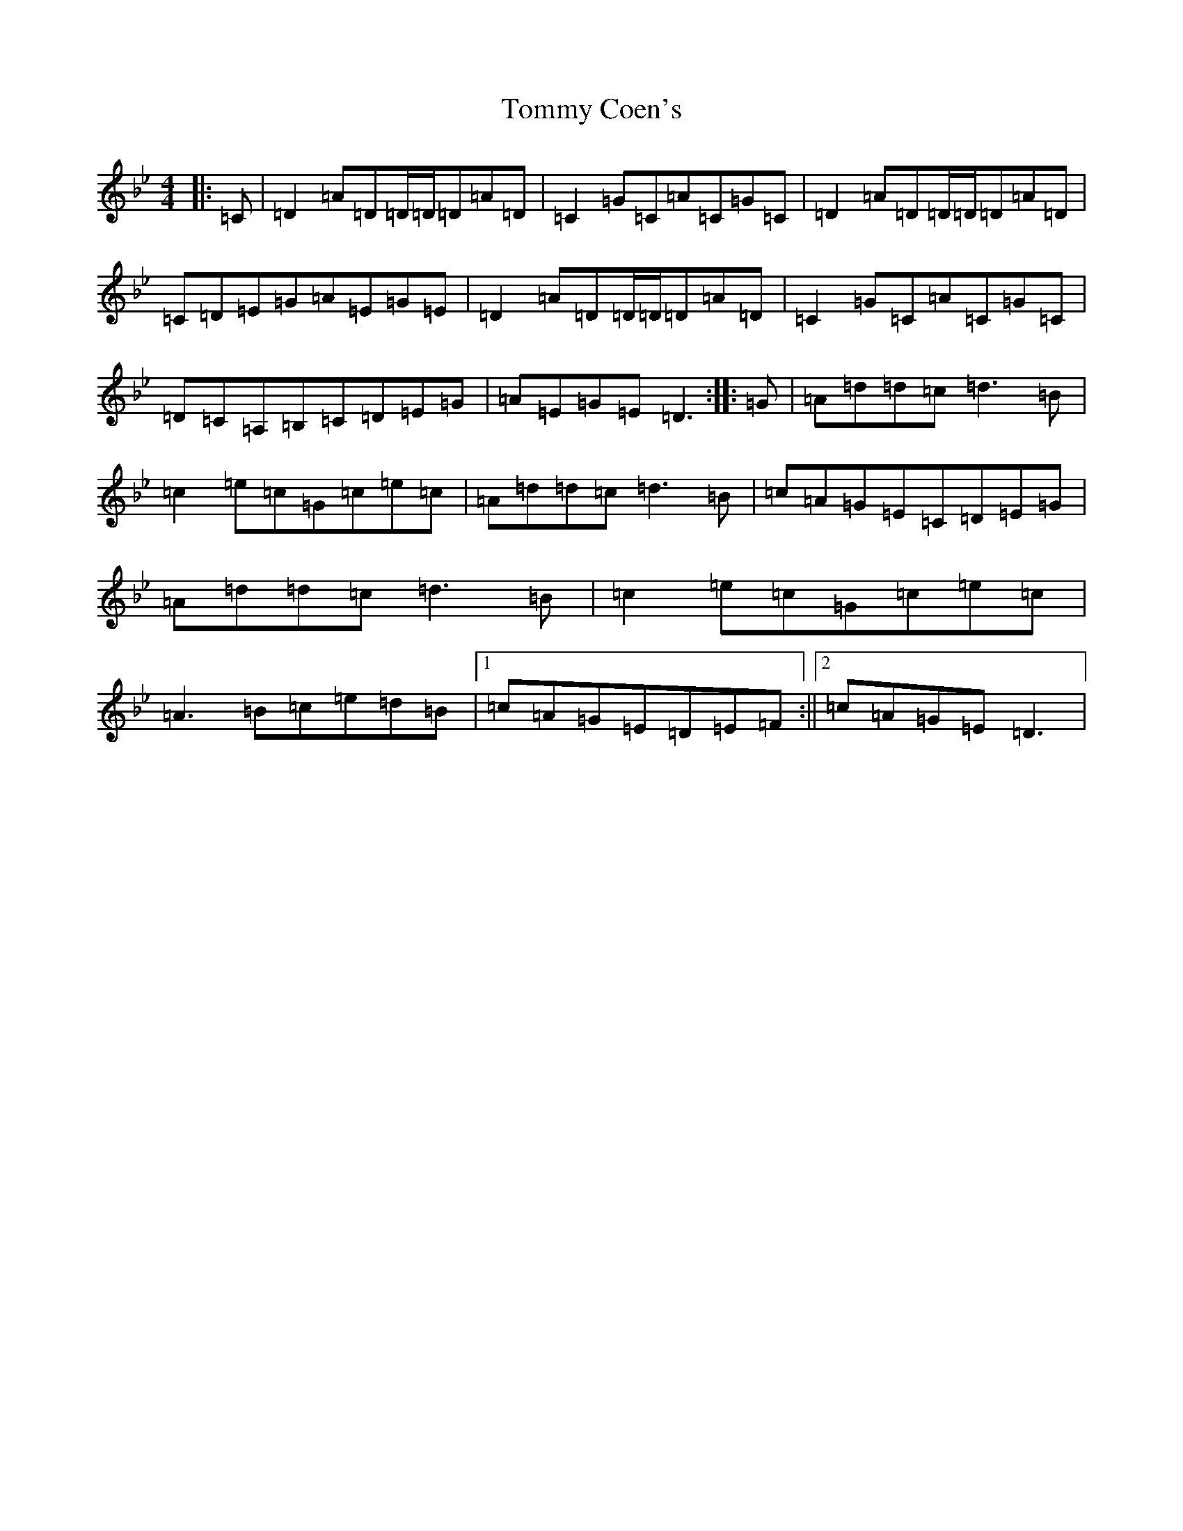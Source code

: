 X: 19100
T: Tommy Coen's
S: https://thesession.org/tunes/5246#setting22379
Z: E Dorian
R: reel
M: 4/4
L: 1/8
K: C Dorian
|:=C|=D2=A=D=D/2=D/2=D=A=D|=C2=G=C=A=C=G=C|=D2=A=D=D/2=D/2=D=A=D|=C=D=E=G=A=E=G=E|=D2=A=D=D/2=D/2=D=A=D|=C2=G=C=A=C=G=C|=D=C=A,=B,=C=D=E=G|=A=E=G=E=D3:||:=G|=A=d=d=c=d3=B|=c2=e=c=G=c=e=c|=A=d=d=c=d3=B|=c=A=G=E=C=D=E=G|=A=d=d=c=d3=B|=c2=e=c=G=c=e=c|=A3=B=c=e=d=B|1=c=A=G=E=D=E=F:||2=c=A=G=E=D3|